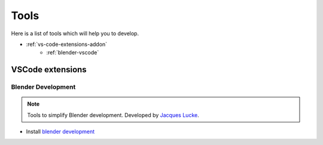 .. _tools-dev-addon:

Tools
=====

Here is a list of tools which will help you to develop.

* :ref:`vs-code-extensions-addon`
    * :ref:`blender-vscode`


.. _vs-code-extensions-addon:

VSCode extensions
#################


.. _blender-vscode:

Blender Development
*******************


.. note::
    Tools to simplify Blender development. Developed by `Jacques Lucke <https://github.com/JacquesLucke>`_.


* Install `blender development <https://marketplace.visualstudio.com/items?itemName=JacquesLucke.blender-development>`_